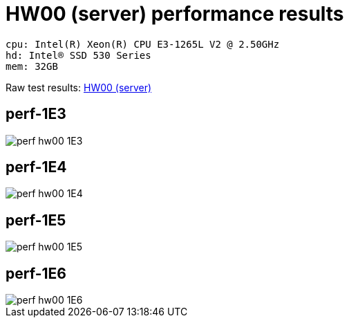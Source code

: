 = HW00 (server) performance results

----
cpu: Intel(R) Xeon(R) CPU E3-1265L V2 @ 2.50GHz
hd: Intel® SSD 530 Series
mem: 32GB
----
Raw test results: link:./hw00/[HW00 (server)]


== perf-1E3
image::perf-hw00-1E3.svg[]

== perf-1E4
image::perf-hw00-1E4.svg[]

== perf-1E5
image::perf-hw00-1E5.svg[]

== perf-1E6
image::perf-hw00-1E6.svg[]
